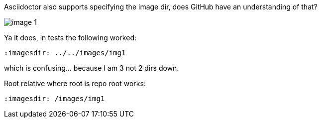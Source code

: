 :notitle:
:imagesdir: /images/img1

Asciidoctor also supports specifying the image dir, does GitHub have an understanding of that?

image:image1.png[image 1]

Ya it does, in tests the following worked:

```
:imagesdir: ../../images/img1
```
which is confusing... because I am 3 not 2 dirs down.

Root relative where root is repo root works:
```
:imagesdir: /images/img1
```
